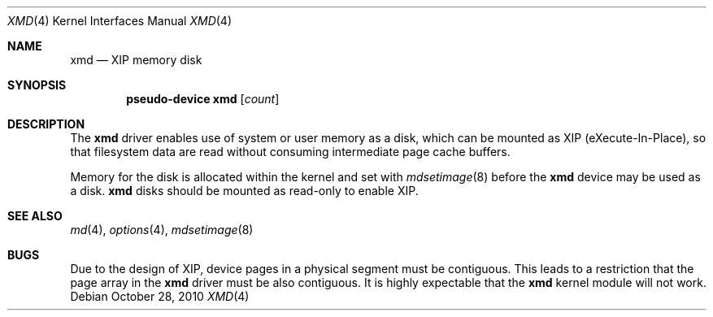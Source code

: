 .\" $NetBSD: xmd.4,v 1.1.2.2 2010/10/28 03:27:55 uebayasi Exp $
.\"
.\" This file is in the public domain.
.\"
.Dd October 28, 2010
.Dt XMD 4
.Os
.Sh NAME
.Nm xmd
.Nd XIP memory disk
.Sh SYNOPSIS
.Cd "pseudo-device xmd" Op Ar count
.Sh DESCRIPTION
The
.Nm
driver enables use of system or user memory as a disk, which can be
mounted as XIP (eXecute-In-Place), so that filesystem data are read
without consuming intermediate page cache buffers.
.Pp
Memory for the disk is allocated within the kernel and set with
.Xr mdsetimage 8
before the
.Nm
device may be used as a disk.
.Nm
disks should be mounted as read-only to enable XIP.
.Sh SEE ALSO
.Xr md 4 ,
.Xr options 4 ,
.Xr mdsetimage 8
.Sh BUGS
Due to the design of XIP, device pages in a physical segment must
be contiguous.
This leads to a restriction that the page array in the
.Nm
driver must be also contiguous.
It is highly expectable that the
.Nm
kernel module will not work.
